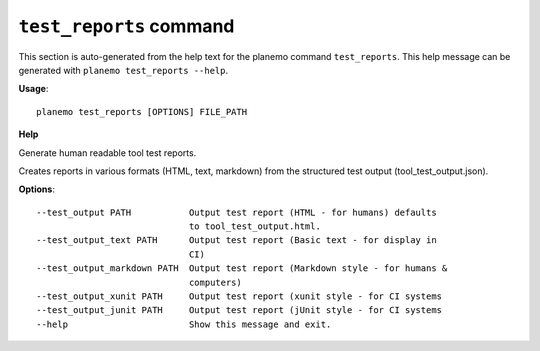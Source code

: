 
``test_reports`` command
======================================

This section is auto-generated from the help text for the planemo command
``test_reports``. This help message can be generated with ``planemo test_reports
--help``.

**Usage**::

    planemo test_reports [OPTIONS] FILE_PATH

**Help**

Generate human readable tool test reports.

Creates reports in various formats  (HTML, text, markdown)
from the structured test output (tool_test_output.json).

**Options**::


      --test_output PATH           Output test report (HTML - for humans) defaults
                                   to tool_test_output.html.
      --test_output_text PATH      Output test report (Basic text - for display in
                                   CI)
      --test_output_markdown PATH  Output test report (Markdown style - for humans &
                                   computers)
      --test_output_xunit PATH     Output test report (xunit style - for CI systems
      --test_output_junit PATH     Output test report (jUnit style - for CI systems
      --help                       Show this message and exit.
    
